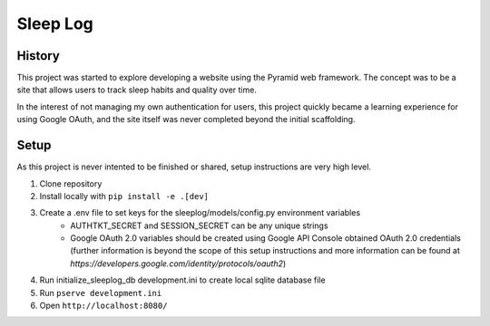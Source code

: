 Sleep Log
=========

History
-------
This project was started to explore developing a website using the Pyramid web framework. The concept was to be a site that allows users to track sleep habits and quality over time.

In the interest of not managing my own authentication for users, this project quickly became a learning experience for using Google OAuth, and the site itself was never completed beyond the initial scaffolding.

Setup
-----
As this project is never intented to be finished or shared, setup instructions are very high level.

#. Clone repository
#. Install locally with ``pip install -e .[dev]``
#. Create a .env file to set keys for the sleeplog/models/config.py environment variables
    * AUTHTKT_SECRET and SESSION_SECRET can be any unique strings
    * Google OAuth 2.0 variables should be created using Google API Console obtained OAuth 2.0 credentials (further information is beyond the scope of this setup instructions and more information can be found at `https://developers.google.com/identity/protocols/oauth2`)
#. Run initialize_sleeplog_db development.ini to create local sqlite database file
#. Run ``pserve development.ini``
#. Open ``http://localhost:8080/``
